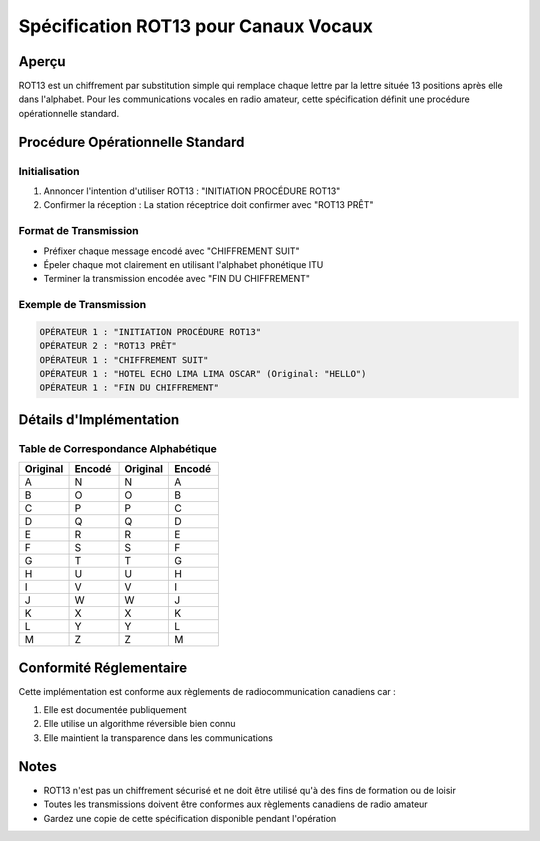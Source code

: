 Spécification ROT13 pour Canaux Vocaux
===================================

Aperçu
------
ROT13 est un chiffrement par substitution simple qui remplace chaque lettre par la lettre située 13 positions après elle dans l'alphabet.
Pour les communications vocales en radio amateur, cette spécification définit une procédure opérationnelle standard.

Procédure Opérationnelle Standard
-------------------------------

Initialisation
~~~~~~~~~~~~
1. Annoncer l'intention d'utiliser ROT13 : "INITIATION PROCÉDURE ROT13"
2. Confirmer la réception : La station réceptrice doit confirmer avec "ROT13 PRÊT"

Format de Transmission
~~~~~~~~~~~~~~~~~~~
* Préfixer chaque message encodé avec "CHIFFREMENT SUIT"
* Épeler chaque mot clairement en utilisant l'alphabet phonétique ITU
* Terminer la transmission encodée avec "FIN DU CHIFFREMENT"

Exemple de Transmission
~~~~~~~~~~~~~~~~~~~~

.. code-block:: text

   OPÉRATEUR 1 : "INITIATION PROCÉDURE ROT13"
   OPÉRATEUR 2 : "ROT13 PRÊT"
   OPÉRATEUR 1 : "CHIFFREMENT SUIT"
   OPÉRATEUR 1 : "HOTEL ECHO LIMA LIMA OSCAR" (Original: "HELLO")
   OPÉRATEUR 1 : "FIN DU CHIFFREMENT"

Détails d'Implémentation
---------------------

Table de Correspondance Alphabétique
~~~~~~~~~~~~~~~~~~~~~~~~~~~~~~~~

.. csv-table::
   :header: "Original", "Encodé", "Original", "Encodé"
   :widths: 25, 25, 25, 25

   A, N, N, A
   B, O, O, B
   C, P, P, C
   D, Q, Q, D
   E, R, R, E
   F, S, S, F
   G, T, T, G
   H, U, U, H
   I, V, V, I
   J, W, W, J
   K, X, X, K
   L, Y, Y, L
   M, Z, Z, M

Conformité Réglementaire
---------------------
Cette implémentation est conforme aux règlements de radiocommunication canadiens car :

1. Elle est documentée publiquement
2. Elle utilise un algorithme réversible bien connu
3. Elle maintient la transparence dans les communications

Notes
-----
* ROT13 n'est pas un chiffrement sécurisé et ne doit être utilisé qu'à des fins de formation ou de loisir
* Toutes les transmissions doivent être conformes aux règlements canadiens de radio amateur
* Gardez une copie de cette spécification disponible pendant l'opération
